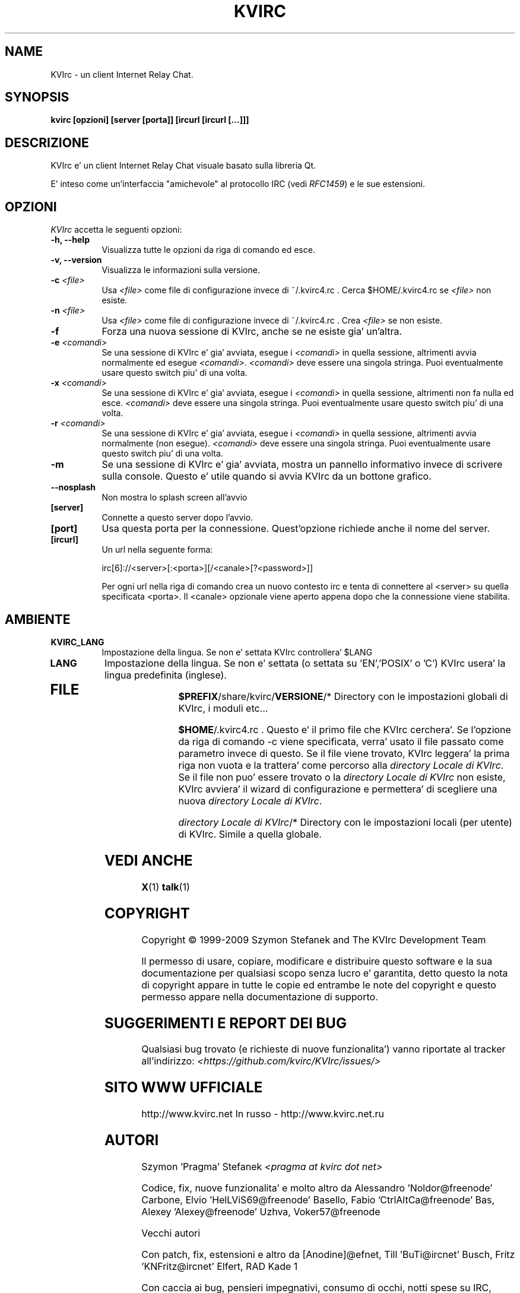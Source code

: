 .TH KVIRC 1 "02/09/2009" Version 4.0.0
.SH NAME
KVIrc - un client Internet Relay Chat.
.SH SYNOPSIS
.B kvirc [opzioni] [server [porta]] [ircurl [ircurl [...]]]

.SH DESCRIZIONE
.PP
KVIrc e' un client Internet Relay Chat visuale basato sulla libreria Qt.
.PP
E' inteso come un'interfaccia "amichevole" al protocollo IRC (vedi \fIRFC1459\fP) e le sue estensioni.
.SH OPZIONI
\fIKVIrc\fP accetta le seguenti opzioni:
.TP 8
.B  \-h, \-\-help
Visualizza tutte le opzioni da riga di comando ed esce.
.TP 8
.B \-v, \-\-version
Visualizza le informazioni sulla versione.
.TP 8
.B \-c \fI<file>\fP
Usa \fI<file>\fP come file di configurazione invece di ~/.kvirc4.rc .
Cerca $HOME/.kvirc4.rc se \fI<file>\fP non esiste.
.TP 8
.B \-n \fI<file>\fP
Usa \fI<file>\fP come file di configurazione invece di ~/.kvirc4.rc .
Crea \fI<file>\fP se non esiste.
.TP 8
.B \-f
Forza una nuova sessione di KVIrc, anche se ne esiste gia' un'altra.
.TP 8
.B \-e \fI<comandi>\fP
Se una sessione di KVIrc e' gia' avviata, esegue i \fI<comandi>\fP in quella
sessione, altrimenti avvia normalmente ed esegue \fI<comandi>\fP.
\fI<comandi>\fP deve essere una singola stringa.
Puoi eventualmente usare questo switch piu' di una volta.
.TP 8
.B \-x \fI<comandi>\fP
Se una sessione di KVIrc e' gia' avviata, esegue i \fI<comandi>\fP in quella
sessione, altrimenti non fa nulla ed esce.
\fI<comandi>\fP deve essere una singola stringa.
Puoi eventualmente usare questo switch piu' di una volta.
.TP 8
.B \-r \fI<comandi>\fP
Se una sessione di KVIrc e' gia' avviata, esegue i \fI<comandi>\fP in quella
sessione, altrimenti avvia normalmente (non esegue).
\fI<comandi>\fP deve essere una singola stringa.
Puoi eventualmente usare questo switch piu' di una volta.
.TP 8
.B \-m
Se una sessione di KVIrc e' gia' avviata, mostra un pannello informativo
invece di scrivere sulla console.
Questo e' utile quando si avvia KVIrc da un bottone grafico.
.TP 8
.B \-\-nosplash
Non mostra lo splash screen all'avvio
.TP 8
.B [server]
Connette a questo server dopo l'avvio.
.TP 8
.B [port]
Usa questa porta per la connessione.
Quest'opzione richiede anche il nome del server.
.TP 8
.B [ircurl]
Un url nella seguente forma:

  irc[6]://<server>[:<porta>][/<canale>[?<password>]]

Per ogni url nella riga di comando crea un nuovo contesto irc
e tenta di connettere al <server> su quella specificata <porta>.
Il <canale> opzionale viene aperto appena dopo che la connessione
viene stabilita.

.SH AMBIENTE
.PP
.TP 8
.B KVIRC_LANG
Impostazione della lingua.
Se non e' settata KVIrc controllera' $LANG
.TP 8
.B LANG
Impostazione della lingua.
Se non e' settata (o settata su 'EN','POSIX' o 'C') KVIrc usera' la lingua
predefinita (inglese).
.TP 8

.SH FILE

\fB$PREFIX\fP/share/kvirc/\fBVERSIONE\fP/*
Directory con le impostazioni globali di KVIrc, i moduli etc...

\fB$HOME\fP/.kvirc4.rc . Questo e' il primo file che KVIrc cerchera'.
Se l'opzione da riga di comando \-c viene specificata, verra' usato
il file passato come parametro  invece di questo.
Se il file viene trovato, KVIrc leggera' la prima riga non vuota e
la trattera' come percorso alla \fIdirectory Locale di KVIrc\fP.
Se il file non puo' essere trovato o la \fIdirectory Locale di KVIrc\fP
non esiste, KVIrc avviera' il wizard di configurazione e permettera'
di scegliere una nuova \fIdirectory Locale di KVIrc\fP.

\fIdirectory Locale di KVIrc\fP/*
Directory con le impostazioni locali (per utente) di KVIrc.
Simile a quella globale.

.SH VEDI ANCHE
.BR X (1)
.BR talk (1)
.SH COPYRIGHT
Copyright \(co  1999-2009 Szymon Stefanek and The KVIrc Development Team

Il permesso di usare, copiare, modificare e distribuire questo software
e la sua documentazione per qualsiasi scopo senza lucro e' garantita,
detto questo la nota di copyright appare in tutte le copie ed entrambe le
note del copyright e questo permesso appare nella documentazione di supporto.

.SH SUGGERIMENTI E REPORT DEI BUG
Qualsiasi bug trovato (e richieste di nuove funzionalita') vanno riportate
al tracker all'indirizzo:
\fI<https://github.com/kvirc/KVIrc/issues/>\fP

.SH SITO WWW UFFICIALE

http://www.kvirc.net
In russo - http://www.kvirc.net.ru

.SH AUTORI
Szymon 'Pragma' Stefanek \fI<pragma at kvirc dot net>\fP

Codice, fix, nuove funzionalita' e molto altro da
Alessandro 'Noldor@freenode' Carbone, Elvio 'HelLViS69@freenode' Basello, Fabio 'CtrlAltCa@freenode' Bas, Alexey 'Alexey@freenode' Uzhva, Voker57@freenode

Vecchi autori

Con patch, fix, estensioni e altro da
[Anodine]@efnet, Till 'BuTi@ircnet' Busch, Fritz 'KNFritz@ircnet' Elfert, RAD Kade 1

Con caccia ai bug, pensieri impegnativi, consumo di occhi, notti spese su IRC,
grandi suggerimenti e altro da molta gente da tutto il mondo, inclusi e non limitati a
Paul 'infected@ircnet' Boehm, Olle 'Crocodile@ircnet' H\[:a]lln\[:a]s, Diablo@ircnet,
Andrew 'Drosha@ircnet' Frolov, MalboroLi@ircnet, munehiro@ircnet
